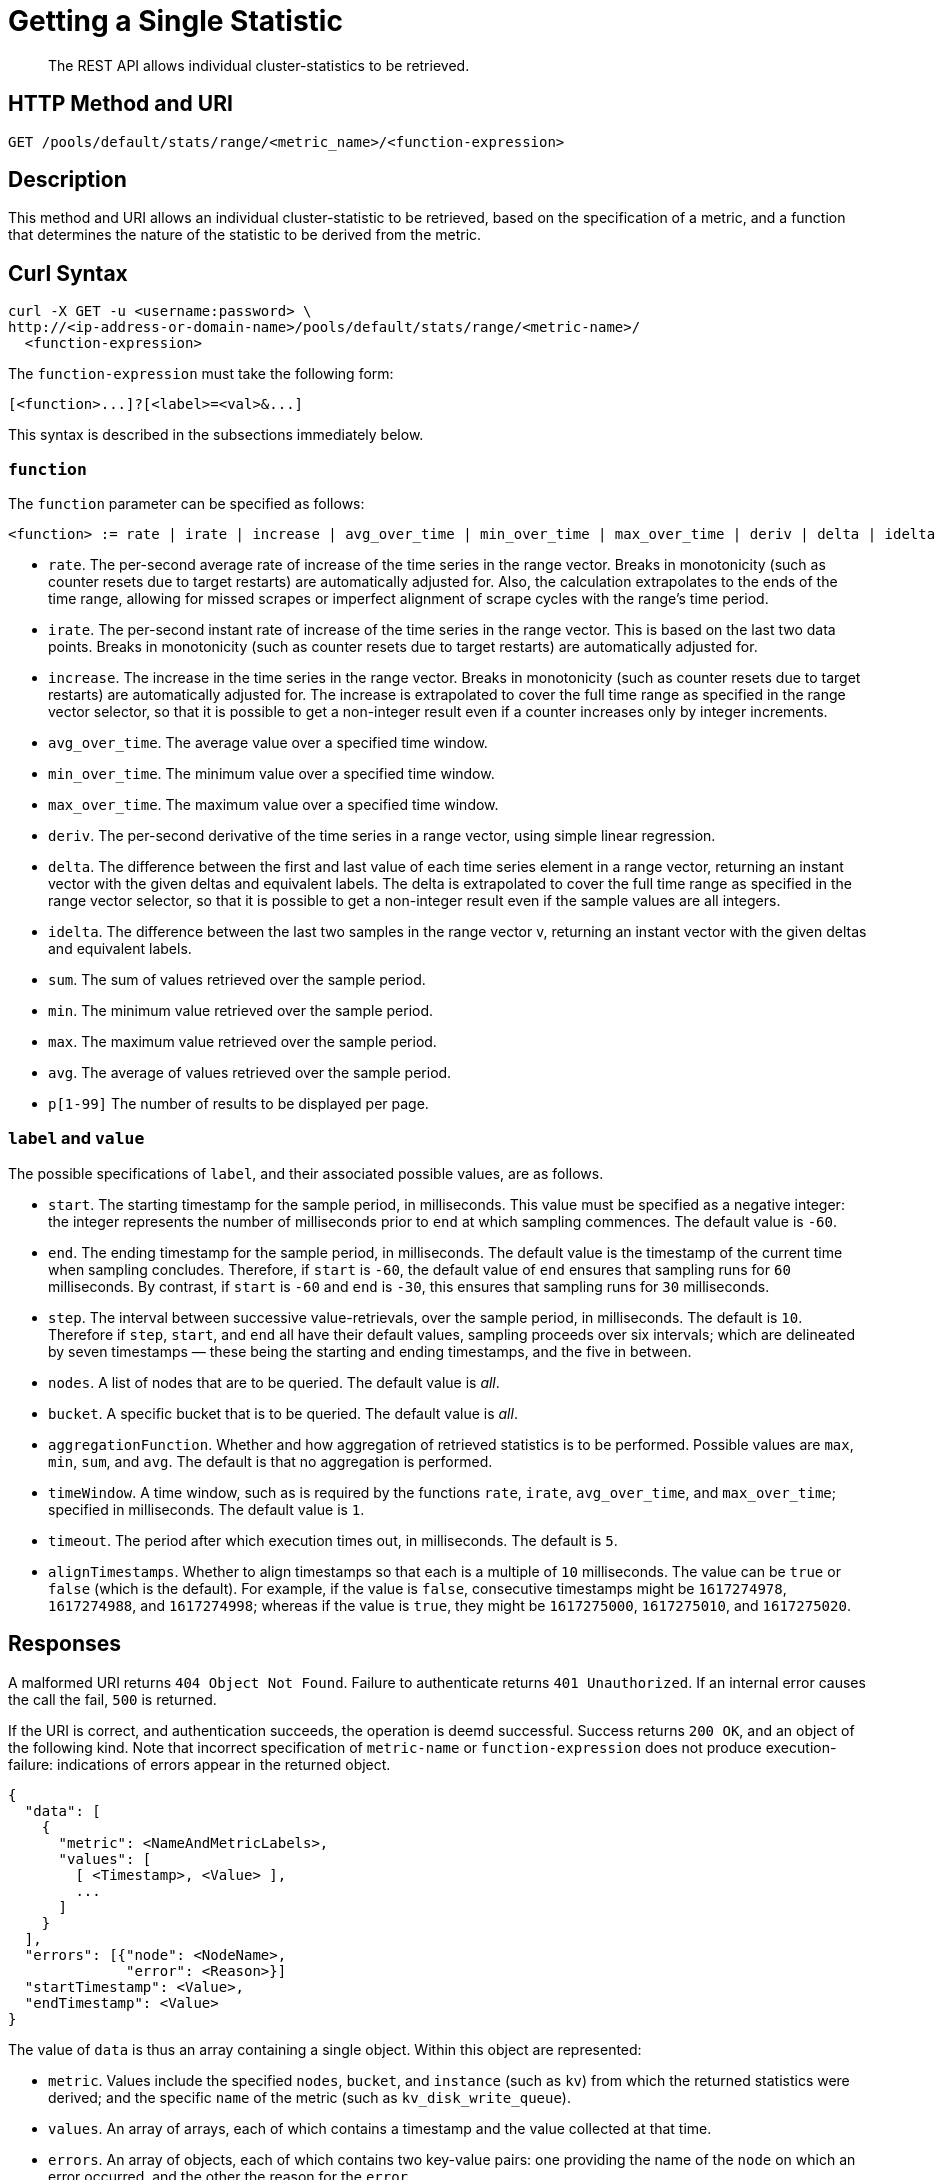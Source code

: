 = Getting a Single Statistic

[abstract]
The REST API allows individual cluster-statistics to be retrieved.

[#http-methods-and-uris]
== HTTP Method and URI

----
GET /pools/default/stats/range/<metric_name>/<function-expression>
----

[#description]
== Description

This method and URI allows an individual cluster-statistic to be retrieved, based on the specification of a metric, and a function that determines the nature of the statistic to be derived from the metric.


[#curl-syntax]
== Curl Syntax

----
curl -X GET -u <username:password> \
http://<ip-address-or-domain-name>/pools/default/stats/range/<metric-name>/
  <function-expression>
----

The `function-expression` must take the following form:

----
[<function>...]?[<label>=<val>&...]
----

This syntax is described in the subsections immediately below.

=== `function`

The `function` parameter can be specified as follows:

----
<function> := rate | irate | increase | avg_over_time | min_over_time | max_over_time | deriv | delta | idelta | sum | min | max | avg | p[1-99]
----

* `rate`.
The per-second average rate of increase of the time series in the range vector.
Breaks in monotonicity (such as counter resets due to target restarts) are automatically adjusted for.
Also, the calculation extrapolates to the ends of the time range, allowing for missed scrapes or imperfect alignment of scrape cycles with the range's time period.

* `irate`.
The per-second instant rate of increase of the time series in the range vector.
This is based on the last two data points. Breaks in monotonicity (such as counter resets due to target restarts) are automatically adjusted for.

* `increase`.
The increase in the time series in the range vector.
Breaks in monotonicity (such as counter resets due to target restarts) are automatically adjusted for.
The increase is extrapolated to cover the full time range as specified in the range vector selector, so that it is possible to get a non-integer result even if a counter increases only by integer increments.

* `avg_over_time`.
The average value over a specified time window.

* `min_over_time`.
The minimum value over a specified time window.

* `max_over_time`.
The maximum value over a specified time window.

* `deriv`.
The per-second derivative of the time series in a range vector, using simple linear regression.

* `delta`.
The difference between the first and last value of each time series element in a range vector, returning an instant vector with the given deltas and equivalent labels.
The delta is extrapolated to cover the full time range as specified in the range vector selector, so that it is possible to get a non-integer result even if the sample values are all integers.

* `idelta`.
The difference between the last two samples in the range vector v, returning an instant vector with the given deltas and equivalent labels.

* `sum`.
The sum of values retrieved over the sample period.

* `min`.
The minimum value retrieved over the sample period.

* `max`.
The maximum value retrieved over the sample period.

* `avg`.
The average of values retrieved over the sample period.

* `p[1-99]`
The number of results to be displayed per page.

=== `label` and `value`

The possible specifications of `label`, and their associated possible values, are as follows.

* `start`.
The starting timestamp for the sample period, in milliseconds.
This value must be specified as a negative integer: the integer represents the number of milliseconds prior to `end` at which sampling commences.
The default value is `-60`.

* `end`.
The ending timestamp for the sample period, in milliseconds.
The default value is the timestamp of the current time when sampling concludes.
Therefore, if `start` is `-60`, the default value of `end` ensures that sampling runs for `60` milliseconds.
By contrast, if `start` is `-60` and `end` is `-30`, this ensures that sampling runs for `30` milliseconds.

* `step`.
The interval between successive value-retrievals, over the sample period, in milliseconds.
The default is `10`.
Therefore if `step`, `start`, and `end` all have their default values, sampling proceeds over six intervals; which are delineated by seven timestamps &#8212; these being the starting and ending timestamps, and the five in between.

* `nodes`.
A list of nodes that are to be queried.
The default value is _all_.

* `bucket`.
A specific bucket that is to be queried.
The default value is _all_.

* `aggregationFunction`.
Whether and how aggregation of retrieved statistics is to be performed.
Possible values are `max`, `min`, `sum`, and `avg`.
The default is that no aggregation is performed.

* `timeWindow`.
A time window, such as is required by the functions `rate`, `irate`, `avg_over_time`, and `max_over_time`; specified in milliseconds.
The default value is `1`.

* `timeout`.
The period after which execution times out, in milliseconds.
The default is `5`.

* `alignTimestamps`.
Whether to align timestamps so that each is a multiple of `10` milliseconds.
The value can be `true` or `false` (which is the default).
For example, if the value is `false`, consecutive timestamps might be `1617274978`, `1617274988`, and `1617274998`; whereas if the value is `true`, they might be `1617275000`, `1617275010`, and `1617275020`.

[#responses]
== Responses

A malformed URI returns `404 Object Not Found`.
Failure to authenticate returns `401 Unauthorized`.
If an internal error causes the call the fail, `500` is returned.

If the URI is correct, and authentication succeeds, the operation is deemd successful.
Success returns `200 OK`, and an object of the following kind.
Note that incorrect specification of `metric-name` or `function-expression` does not produce execution-failure: indications of errors appear in the returned object.

----
{
  "data": [
    {
      "metric": <NameAndMetricLabels>,
      "values": [
        [ <Timestamp>, <Value> ],
        ...
      ]
    }
  ],
  "errors": [{"node": <NodeName>,
              "error": <Reason>}]
  "startTimestamp": <Value>,
  "endTimestamp": <Value>
}
----

The value of `data` is thus an array containing a single object.
Within this object are represented:

* `metric`.
Values include the specified `nodes`, `bucket`, and `instance` (such as `kv`) from which the returned statistics were derived; and the specific `name` of the metric (such as `kv_disk_write_queue`).

* `values`.
An array of arrays, each of which contains a timestamp and the value collected at that time.

* `errors`.
An array of objects, each of which contains two key-value pairs: one providing the name of the `node` on which an error occurred, and the other the reason for the `error`.

* `startTimestamp`.
The timestamp at which information-gathering commenced.

* `endTimestamp`.
The timestamp at which information-gathering ended.

Successful location of a specified repository returns `200 OK` and an object containing information on the repository.
If the specified repository is not located, `404` is returned, with the following object: `{"status": 404, "msg": "no repositories found"}`.

[#examples]
== Examples

The following examples demonstrate how the method and URI can be used.

=== Retrieve CPU Rate

The following expression retrieves the CPU rate for the specified node, using https://stedolan.github.io/jq/[jq^] to format the output for readability:

----
curl -v -X GET \
http://10.144.210.101:8091/pools/default/stats/range/sys_cpu_sys_rate \
-u Administrator:password | jq '.'
----

If successful, the call returns an object such as the following:

----
{
  "data": [
    {
      "metric": {
        "nodes": [
          "10.144.210.101:8091"
        ],
        "category": "system",
        "instance": "ns_server",
        "name": "sys_cpu_sys_rate"
      },
      "values": [
        [
          1617182922,
          "0.23228803716608595"
        ],
        [
          1617182932,
          "0.5747126436781609"
        ],
        [
          1617182942,
          "0.6872852233676976"
        ],
        [
          1617182952,
          "0.5827505827505828"
        ],
        [
          1617182962,
          "0.3488372093023256"
        ],
        [
          1617182972,
          "0.6993006993006993"
        ],
        [
          1617182982,
          "1.2672811059907834"
        ]
      ]
    }
  ],
  "errors": [],
  "startTimestamp": 1617182922,
  "endTimestamp": 1617182982
}
----

=== Retrieve CPU Rate, with a Metric-Specific Label

The following expression retrieves the _sysproc_ CPU rate for the `ns_server` process, for the specified node:

----
curl -v -u Administrator:password -X GET http://10.144.210.101:8091/pools/default/stats/range/\
sysproc_cpu_utilization?proc=ns_server&start=-5 | jq '.'
----

If successful, the call returns an object such as the following:

----
{
  "data": [
    {
      "metric": {
        "nodes": [
          "10.144.210.101:8091"
        ],
        "category": "system-processes",
        "instance": "ns_server",
        "name": "sysproc_cpu_utilization",
        "proc": "ns_server"
      },
      "values": [
        [
          1617184203,
          "2"
        ],
        [
          1617184213,
          "2"
        ],
        [
          1617184223,
          "2"
        ],
        [
          1617184233,
          "2"
        ],
        [
          1617184243,
          "2"
        ],
        [
          1617184253,
          "2"
        ],
        [
          1617184263,
          "2"
        ]
      ]
    }
  ],
  "errors": [],
  "startTimestamp": 1617184203,
  "endTimestamp": 1617184263
}
----


=== Retrieve Average Value for a Given Metric and Bucket

The following example retrieves the `avg` value of the `kv_disk_write_queue` for the bucket `travel-sample`, using https://stedolan.github.io/jq/[jq^] to format the output for readability:

----
curl -v -X GET \
http://10.144.210.101:8091/pools/default/stats/range/kv_disk_write_queue/\
avg?bucket=travel-sample \
-u Administrator:password | jq '.'
----

If successful, the call returns an object such as the following:

----
{
  "data": [
    {
      "metric": {
        "nodes": [
          "10.144.210.101:8091"
        ]
      },
      "values": [
        [
          1617182615,
          "0"
        ],
        [
          1617182625,
          "0"
        ],
        [
          1617182635,
          "0"
        ],
        [
          1617182645,
          "0"
        ],
        [
          1617182655,
          "0"
        ],
        [
          1617182665,
          "0"
        ],
        [
          1617182675,
          "0"
        ]
      ]
    }
  ],
  "errors": [],
  "startTimestamp": 1617182615,
  "endTimestamp": 1617182675
}
----

=== Get Metric-Rate

The following example uses the `irate` function to derive the rate of the `n1ql_requests` metric:

----

curl -v -u Administrator:password  -X GET \
http://10.144.210.101:8091/pools/default/stats/range/n1ql_requests/irate?start=-180&step=60 | jq '.'
----

If successful, the call returns an object such as the following:

----
{
  "data": [
    {
      "metric": {
        "nodes": [
          "10.144.210.101:8091"
        ],
        "instance": "n1ql",
        "name": "n1ql_requests"
      },
      "values": [
        [
          1617184321,
          "0"
        ],
        [
          1617184331,
          "0"
        ],
        [
          1617184341,
          "0"
        ],
        [
          1617184351,
          "0"
        ],
        [
          1617184361,
          "0"
        ],
        [
          1617184371,
          "0"
        ],
        [
          1617184381,
          "0"
        ],
        [
          1617184391,
          "0"
        ],
        [
          1617184401,
          "0"
        ],
        [
          1617184411,
          "0"
        ],
        [
          1617184421,
          "0"
        ],
        [
          1617184431,
          "0"
        ],
        [
          1617184441,
          "0"
        ],
        [
          1617184451,
          "0"
        ],
        [
          1617184461,
          "0"
        ],
        [
          1617184471,
          "0"
        ],
        [
          1617184481,
          "0"
        ],
        [
          1617184491,
          "0"
        ],
        [
          1617184501,
          "0"
        ]
      ]
    }
  ],
  "errors": [],
  "startTimestamp": 1617184321,
  "endTimestamp": 1617184501
}
----

[#see-also]
== See Also

Multiple statistics can be returned by means of a single call.
See xref:rest-api:rest-statistics-multiple.adoc[Getting Multiple Statistics].
